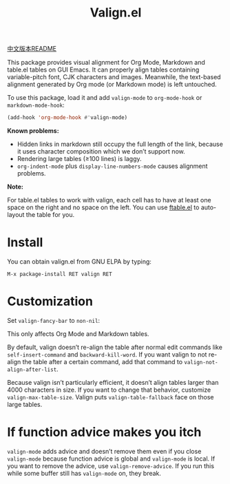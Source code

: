 #+TITLE: Valign.el

[[file:README-CN.org][中文版本README]]

This package provides visual alignment for Org Mode, Markdown and table.el tables on GUI Emacs. It can properly align tables containing variable-pitch font, CJK characters and images. Meanwhile, the text-based alignment generated by Org mode (or Markdown mode) is left untouched.

To use this package, load it and add ~valign-mode~ to ~org-mode-hook~ or ~markdown-mode-hook~:
#+begin_src emacs-lisp
(add-hook 'org-mode-hook #'valign-mode)
#+end_src

[[./default.png]]

[[./table.el.png]]

*Known problems:*
- Hidden links in markdown still occupy the full length of the link, because it uses character composition which we don’t support now.
- Rendering large tables (≥100 lines) is laggy.
- ~org-indent-mode~ plus ~display-line-numbers-mode~ causes alignment problems.

*Note:*

For table.el tables to work with valign, each cell has to have at least one space on the right and no space on the left.  You can use [[https://github.com/casouri/ftable][ftable.el]] to auto-layout the table for you.

* Install

You can obtain valign.el from GNU ELPA by typing:
#+begin_src 
M-x package-install RET valign RET
#+end_src

* Customization
Set ~valign-fancy-bar~ to ~non-nil~:

[[./fancy-bar.png]]

This only affects Org Mode and Markdown tables.

By default, valign doesn’t re-align the table after normal edit commands like ~self-insert-command~ and ~backward-kill-word~. If you want valign to not re-align the table after a certain command, add that command to ~valign-not-align-after-list~.

Because valign isn’t particularly efficient, it doesn’t align tables larger than 4000 characters in size. If you want to change that behavior, customize ~valign-max-table-size~. Valign puts ~valign-table-fallback~ face on those large tables.

* If function advice makes you itch
~valign-mode~ adds advice and doesn’t remove them even if you close ~valign-mode~ because function advice is global and ~valign-mode~ is local. If you want to remove the advice, use ~valign-remove-advice~. If you run this while some buffer still has ~valign-mode~ on, they break.
